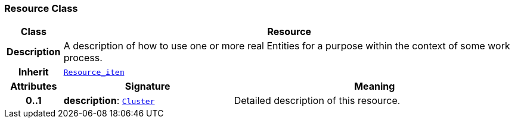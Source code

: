 === Resource Class

[cols="^1,3,5"]
|===
h|*Class*
2+^h|*Resource*

h|*Description*
2+a|A description of how to use one or more real Entities for a purpose within the context of some work process.

h|*Inherit*
2+|`<<_resource_item_class,Resource_item>>`

h|*Attributes*
^h|*Signature*
^h|*Meaning*

h|*0..1*
|*description*: `link:/releases/GRM/{grm_release}/data_structures.html#_cluster_class[Cluster^]`
a|Detailed description of this resource.
|===
